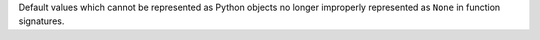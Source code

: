 Default values which cannot be represented as Python objects no longer
improperly represented as ``None`` in function signatures.

